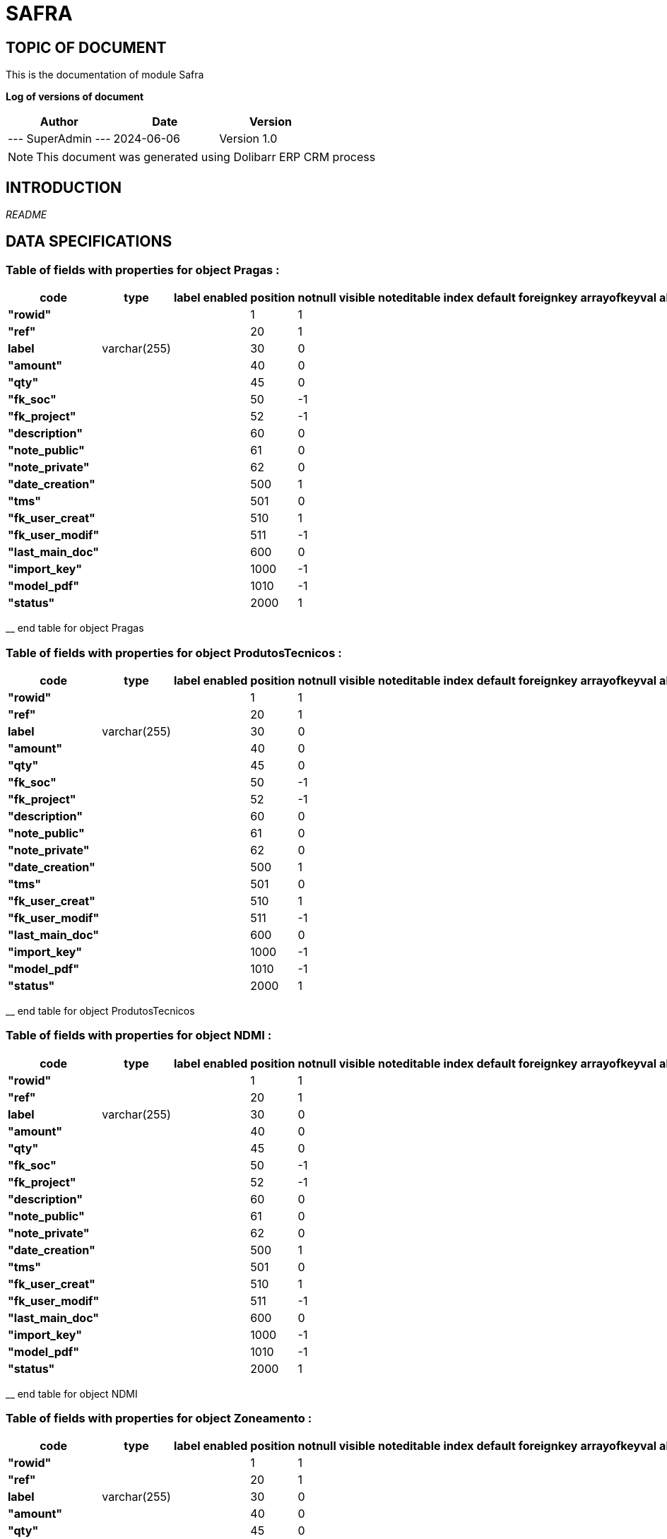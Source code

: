 = SAFRA =
:subtitle: SAFRA DOCUMENTATION
:source-highlighter: rouge
:companyname: Farmevo
:corpname: Farmevo
:orgname: Farmevo
:creator: SuperAdmin
:title: Documentation of module Safra
:subject: This document is the document of module Safra.
:keywords: Safra
// Date du document :
:docdate: 2024-06-06
:toc: manual
:toc-placement: preamble


== TOPIC OF DOCUMENT

This is the documentation of module Safra


*Log of versions of document*

[options="header",format="csv"]
|=== 
Author, Date, Version
--- SuperAdmin   ---, 2024-06-06, Version 1.0
|===


[NOTE]
==============
This document was generated using Dolibarr ERP CRM process
==============


:toc: manual
:toc-placement: preamble



== INTRODUCTION

//include::README.md[]
__README__

== DATA SPECIFICATIONS
=== Table of fields with properties for object *Pragas* : 
[options='header',grid=rows,frame=topbot,width=100%,caption=Organisation]
|===
|code|type|label|enabled|position|notnull|visible|noteditable|index|default|foreignkey|arrayofkeyval|alwayseditable|validate|searchall|comment|isameasure|css|cssview|csslist|help|showoncombobox|picto
|*"rowid"*||||1|1|||||||||||||||||
|*"ref"*||||20|1|||||||||||||||||
|*label*|varchar(255)|||30|0|||||||||||||||||
|*"amount"*||||40|0|||||||||||||||||
|*"qty"*||||45|0|||||||||||||||||
|*"fk_soc"*||||50|-1|||||||||||||||||
|*"fk_project"*||||52|-1|||||||||||||||||
|*"description"*||||60|0|||||||||||||||||
|*"note_public"*||||61|0|||||||||||||||||
|*"note_private"*||||62|0|||||||||||||||||
|*"date_creation"*||||500|1|||||||||||||||||
|*"tms"*||||501|0|||||||||||||||||
|*"fk_user_creat"*||||510|1|||||||||||||||||
|*"fk_user_modif"*||||511|-1|||||||||||||||||
|*"last_main_doc"*||||600|0|||||||||||||||||
|*"import_key"*||||1000|-1|||||||||||||||||
|*"model_pdf"*||||1010|-1|||||||||||||||||
|*"status"*||||2000|1|||||||||||||||||
|===
__ end table for object Pragas

=== Table of fields with properties for object *ProdutosTecnicos* : 
[options='header',grid=rows,frame=topbot,width=100%,caption=Organisation]
|===
|code|type|label|enabled|position|notnull|visible|noteditable|index|default|foreignkey|arrayofkeyval|alwayseditable|validate|searchall|comment|isameasure|css|cssview|csslist|help|showoncombobox|picto
|*"rowid"*||||1|1|||||||||||||||||
|*"ref"*||||20|1|||||||||||||||||
|*label*|varchar(255)|||30|0|||||||||||||||||
|*"amount"*||||40|0|||||||||||||||||
|*"qty"*||||45|0|||||||||||||||||
|*"fk_soc"*||||50|-1|||||||||||||||||
|*"fk_project"*||||52|-1|||||||||||||||||
|*"description"*||||60|0|||||||||||||||||
|*"note_public"*||||61|0|||||||||||||||||
|*"note_private"*||||62|0|||||||||||||||||
|*"date_creation"*||||500|1|||||||||||||||||
|*"tms"*||||501|0|||||||||||||||||
|*"fk_user_creat"*||||510|1|||||||||||||||||
|*"fk_user_modif"*||||511|-1|||||||||||||||||
|*"last_main_doc"*||||600|0|||||||||||||||||
|*"import_key"*||||1000|-1|||||||||||||||||
|*"model_pdf"*||||1010|-1|||||||||||||||||
|*"status"*||||2000|1|||||||||||||||||
|===
__ end table for object ProdutosTecnicos

=== Table of fields with properties for object *NDMI* : 
[options='header',grid=rows,frame=topbot,width=100%,caption=Organisation]
|===
|code|type|label|enabled|position|notnull|visible|noteditable|index|default|foreignkey|arrayofkeyval|alwayseditable|validate|searchall|comment|isameasure|css|cssview|csslist|help|showoncombobox|picto
|*"rowid"*||||1|1|||||||||||||||||
|*"ref"*||||20|1|||||||||||||||||
|*label*|varchar(255)|||30|0|||||||||||||||||
|*"amount"*||||40|0|||||||||||||||||
|*"qty"*||||45|0|||||||||||||||||
|*"fk_soc"*||||50|-1|||||||||||||||||
|*"fk_project"*||||52|-1|||||||||||||||||
|*"description"*||||60|0|||||||||||||||||
|*"note_public"*||||61|0|||||||||||||||||
|*"note_private"*||||62|0|||||||||||||||||
|*"date_creation"*||||500|1|||||||||||||||||
|*"tms"*||||501|0|||||||||||||||||
|*"fk_user_creat"*||||510|1|||||||||||||||||
|*"fk_user_modif"*||||511|-1|||||||||||||||||
|*"last_main_doc"*||||600|0|||||||||||||||||
|*"import_key"*||||1000|-1|||||||||||||||||
|*"model_pdf"*||||1010|-1|||||||||||||||||
|*"status"*||||2000|1|||||||||||||||||
|===
__ end table for object NDMI

=== Table of fields with properties for object *Zoneamento* : 
[options='header',grid=rows,frame=topbot,width=100%,caption=Organisation]
|===
|code|type|label|enabled|position|notnull|visible|noteditable|index|default|foreignkey|arrayofkeyval|alwayseditable|validate|searchall|comment|isameasure|css|cssview|csslist|help|showoncombobox|picto
|*"rowid"*||||1|1|||||||||||||||||
|*"ref"*||||20|1|||||||||||||||||
|*label*|varchar(255)|||30|0|||||||||||||||||
|*"amount"*||||40|0|||||||||||||||||
|*"qty"*||||45|0|||||||||||||||||
|*"fk_soc"*||||50|-1|||||||||||||||||
|*"fk_project"*||||52|-1|||||||||||||||||
|*"description"*||||60|0|||||||||||||||||
|*"note_public"*||||61|0|||||||||||||||||
|*"note_private"*||||62|0|||||||||||||||||
|*"date_creation"*||||500|1|||||||||||||||||
|*"tms"*||||501|0|||||||||||||||||
|*"fk_user_creat"*||||510|1|||||||||||||||||
|*"fk_user_modif"*||||511|-1|||||||||||||||||
|*"last_main_doc"*||||600|0|||||||||||||||||
|*"import_key"*||||1000|-1|||||||||||||||||
|*"model_pdf"*||||1010|-1|||||||||||||||||
|*"status"*||||2000|1|||||||||||||||||
|*"municipio"*||||50|0|||||||||||||||||
|*"uf"*||||50|0|||||||||||||||||
|*"cultura"*||||50|0|||||||||||||||||
|*"ciclo"*||||50|0|||||||||||||||||
|*"dia_ini"*||||50|0|||||||||||||||||
|*"mes_ini"*||||50|0|||||||||||||||||
|*"dia_fim"*||||50|0|||||||||||||||||
|*"mes_fim"*||||50|0|||||||||||||||||
|*"safra_ini"*||||50|0|||||||||||||||||
|*"safra_fim"*||||50|0|||||||||||||||||
|*"risco"*||||50|0|||||||||||||||||
|*"portaria"*||||50|0|||||||||||||||||
|===
__ end table for object Zoneamento

=== Table of fields with properties for object *Talhao* : 
[options='header',grid=rows,frame=topbot,width=100%,caption=Organisation]
|===
|code|type|label|enabled|position|notnull|visible|noteditable|index|default|foreignkey|arrayofkeyval|alwayseditable|validate|searchall|comment|isameasure|css|cssview|csslist|help|showoncombobox|picto
|*"rowid"*||||1|1|||||||||||||||||
|*"ref"*||||20|1|||||||||||||||||
|*label*|varchar(255)|||30|0|||||||||||||||||
|*"amount"*||||40|0|||||||||||||||||
|*"qty"*||||45|0|||||||||||||||||
|*"fk_soc"*||||50|-1|||||||||||||||||
|*"fk_project"*||||52|-1|||||||||||||||||
|*"description"*||||60|0|||||||||||||||||
|*"note_public"*||||61|0|||||||||||||||||
|*"note_private"*||||62|0|||||||||||||||||
|*"date_creation"*||||500|1|||||||||||||||||
|*"tms"*||||501|0|||||||||||||||||
|*"fk_user_creat"*||||510|1|||||||||||||||||
|*"fk_user_modif"*||||511|-1|||||||||||||||||
|*"last_main_doc"*||||600|0|||||||||||||||||
|*"import_key"*||||1000|-1|||||||||||||||||
|*"model_pdf"*||||1010|-1|||||||||||||||||
|*"status"*||||2000|1|||||||||||||||||
|*"poligon_points"*||||50|0|||||||||||||||||
|*"center"*||||50|0|||||||||||||||||
|*"area"*||||50|0|||||||||||||||||
|===
__ end table for object Talhao

=== Table of fields with properties for object *SWIR* : 
[options='header',grid=rows,frame=topbot,width=100%,caption=Organisation]
|===
|code|type|label|enabled|position|notnull|visible|noteditable|index|default|foreignkey|arrayofkeyval|alwayseditable|validate|searchall|comment|isameasure|css|cssview|csslist|help|showoncombobox|picto
|*"rowid"*||||1|1|||||||||||||||||
|*"ref"*||||20|1|||||||||||||||||
|*label*|varchar(255)|||30|0|||||||||||||||||
|*"amount"*||||40|0|||||||||||||||||
|*"qty"*||||45|0|||||||||||||||||
|*"fk_soc"*||||50|-1|||||||||||||||||
|*"fk_project"*||||52|-1|||||||||||||||||
|*"description"*||||60|0|||||||||||||||||
|*"note_public"*||||61|0|||||||||||||||||
|*"note_private"*||||62|0|||||||||||||||||
|*"date_creation"*||||500|1|||||||||||||||||
|*"tms"*||||501|0|||||||||||||||||
|*"fk_user_creat"*||||510|1|||||||||||||||||
|*"fk_user_modif"*||||511|-1|||||||||||||||||
|*"last_main_doc"*||||600|0|||||||||||||||||
|*"import_key"*||||1000|-1|||||||||||||||||
|*"model_pdf"*||||1010|-1|||||||||||||||||
|*"status"*||||2000|1|||||||||||||||||
|*"data"*||||50|1|||||||||||||||||
|*"talhao"*||||50|0|||||||||||||||||
|*"imagem"*||||50|1|||||||||||||||||
|===
__ end table for object SWIR

=== Table of fields with properties for object *RecomendacaoAdubo* : 
[options='header',grid=rows,frame=topbot,width=100%,caption=Organisation]
|===
|code|type|label|enabled|position|notnull|visible|noteditable|index|default|foreignkey|arrayofkeyval|alwayseditable|validate|searchall|comment|isameasure|css|cssview|csslist|help|showoncombobox|picto
|*"rowid"*||||1|1|||||||||||||||||
|*"ref"*||||20|1|||||||||||||||||
|*label*|varchar(255)|||30|0|||||||||||||||||
|*"amount"*||||40|0|||||||||||||||||
|*"qty"*||||45|0|||||||||||||||||
|*"fk_soc"*||||50|-1|||||||||||||||||
|*"fk_project"*||||52|-1|||||||||||||||||
|*"description"*||||60|0|||||||||||||||||
|*"note_public"*||||61|0|||||||||||||||||
|*"note_private"*||||62|0|||||||||||||||||
|*"date_creation"*||||500|1|||||||||||||||||
|*"tms"*||||501|0|||||||||||||||||
|*"fk_user_creat"*||||510|1|||||||||||||||||
|*"fk_user_modif"*||||511|-1|||||||||||||||||
|*"last_main_doc"*||||600|0|||||||||||||||||
|*"import_key"*||||1000|-1|||||||||||||||||
|*"model_pdf"*||||1010|-1|||||||||||||||||
|*"status"*||||2000|1|||||||||||||||||
|*"analise_solo"*||||50|1|||||||||||||||||
|*"recomendacao"*||||50|0|||||||||||||||||
|*"plano_cultivo"*||||50|1|||||||||||||||||
|===
__ end table for object RecomendacaoAdubo

=== Table of fields with properties for object *PlanoCultivo* : 
[options='header',grid=rows,frame=topbot,width=100%,caption=Organisation]
|===
|code|type|label|enabled|position|notnull|visible|noteditable|index|default|foreignkey|arrayofkeyval|alwayseditable|validate|searchall|comment|isameasure|css|cssview|csslist|help|showoncombobox|picto
|*"rowid"*||||1|1|||||||||||||||||
|*"ref"*||||20|1|||||||||||||||||
|*label*|varchar(255)|||30|0|||||||||||||||||
|*"amount"*||||40|0|||||||||||||||||
|*"qty"*||||45|0|||||||||||||||||
|*"fk_soc"*||||50|-1|||||||||||||||||
|*"fk_project"*||||52|-1|||||||||||||||||
|*"description"*||||60|0|||||||||||||||||
|*"note_public"*||||61|0|||||||||||||||||
|*"note_private"*||||62|0|||||||||||||||||
|*"date_creation"*||||500|1|||||||||||||||||
|*"tms"*||||501|0|||||||||||||||||
|*"fk_user_creat"*||||510|1|||||||||||||||||
|*"fk_user_modif"*||||511|-1|||||||||||||||||
|*"last_main_doc"*||||600|0|||||||||||||||||
|*"import_key"*||||1000|-1|||||||||||||||||
|*"model_pdf"*||||1010|-1|||||||||||||||||
|*"status"*||||2000|1|||||||||||||||||
|*"cultura"*||||50|1|||||||||||||||||
|*"cultivar"*||||50|1|||||||||||||||||
|===
__ end table for object PlanoCultivo

=== Table of fields with properties for object *NDWI* : 
[options='header',grid=rows,frame=topbot,width=100%,caption=Organisation]
|===
|code|type|label|enabled|position|notnull|visible|noteditable|index|default|foreignkey|arrayofkeyval|alwayseditable|validate|searchall|comment|isameasure|css|cssview|csslist|help|showoncombobox|picto
|*"rowid"*||||1|1|||||||||||||||||
|*"ref"*||||20|1|||||||||||||||||
|*label*|varchar(255)|||30|0|||||||||||||||||
|*"amount"*||||40|0|||||||||||||||||
|*"qty"*||||45|0|||||||||||||||||
|*"fk_soc"*||||50|-1|||||||||||||||||
|*"fk_project"*||||52|-1|||||||||||||||||
|*"description"*||||60|0|||||||||||||||||
|*"note_public"*||||61|0|||||||||||||||||
|*"note_private"*||||62|0|||||||||||||||||
|*"date_creation"*||||500|1|||||||||||||||||
|*"tms"*||||501|0|||||||||||||||||
|*"fk_user_creat"*||||510|1|||||||||||||||||
|*"fk_user_modif"*||||511|-1|||||||||||||||||
|*"last_main_doc"*||||600|0|||||||||||||||||
|*"import_key"*||||1000|-1|||||||||||||||||
|*"model_pdf"*||||1010|-1|||||||||||||||||
|*"status"*||||2000|1|||||||||||||||||
|*"data"*||||50|1|||||||||||||||||
|*"talhao"*||||50|0|||||||||||||||||
|*"imagem"*||||50|1|||||||||||||||||
|===
__ end table for object NDWI

=== Table of fields with properties for object *NDVI* : 
[options='header',grid=rows,frame=topbot,width=100%,caption=Organisation]
|===
|code|type|label|enabled|position|notnull|visible|noteditable|index|default|foreignkey|arrayofkeyval|alwayseditable|validate|searchall|comment|isameasure|css|cssview|csslist|help|showoncombobox|picto
|*"rowid"*||||1|1|||||||||||||||||
|*"ref"*||||20|1|||||||||||||||||
|*label*|varchar(255)|||30|0|||||||||||||||||
|*"amount"*||||40|0|||||||||||||||||
|*"qty"*||||45|0|||||||||||||||||
|*"fk_soc"*||||50|-1|||||||||||||||||
|*"fk_project"*||||52|-1|||||||||||||||||
|*"description"*||||60|0|||||||||||||||||
|*"note_public"*||||61|0|||||||||||||||||
|*"note_private"*||||62|0|||||||||||||||||
|*"date_creation"*||||500|1|||||||||||||||||
|*"tms"*||||501|0|||||||||||||||||
|*"fk_user_creat"*||||510|1|||||||||||||||||
|*"fk_user_modif"*||||511|-1|||||||||||||||||
|*"last_main_doc"*||||600|0|||||||||||||||||
|*"import_key"*||||1000|-1|||||||||||||||||
|*"model_pdf"*||||1010|-1|||||||||||||||||
|*"status"*||||2000|1|||||||||||||||||
|*"data"*||||50|1|||||||||||||||||
|*"talhao"*||||50|0|||||||||||||||||
|*"imagem"*||||50|1|||||||||||||||||
|===
__ end table for object NDVI

=== Table of fields with properties for object *Municipio* : 
[options='header',grid=rows,frame=topbot,width=100%,caption=Organisation]
|===
|code|type|label|enabled|position|notnull|visible|noteditable|index|default|foreignkey|arrayofkeyval|alwayseditable|validate|searchall|comment|isameasure|css|cssview|csslist|help|showoncombobox|picto
|*"rowid"*||||1|1|||||||||||||||||
|*"ref"*||||20|1|||||||||||||||||
|*label*|varchar(255)|||30|0|||||||||||||||||
|*"amount"*||||40|0|||||||||||||||||
|*"qty"*||||45|0|||||||||||||||||
|*"fk_soc"*||||50|-1|||||||||||||||||
|*"fk_project"*||||52|-1|||||||||||||||||
|*"description"*||||60|0|||||||||||||||||
|*"note_public"*||||61|0|||||||||||||||||
|*"note_private"*||||62|0|||||||||||||||||
|*"date_creation"*||||500|1|||||||||||||||||
|*"tms"*||||501|0|||||||||||||||||
|*"fk_user_creat"*||||510|1|||||||||||||||||
|*"fk_user_modif"*||||511|-1|||||||||||||||||
|*"last_main_doc"*||||600|0|||||||||||||||||
|*"import_key"*||||1000|-1|||||||||||||||||
|*"model_pdf"*||||1010|-1|||||||||||||||||
|*"status"*||||2000|1|||||||||||||||||
|*"cod_ibge"*||||50|1|||||||||||||||||
|===
__ end table for object Municipio

=== Table of fields with properties for object *JanelaPlantio* : 
[options='header',grid=rows,frame=topbot,width=100%,caption=Organisation]
|===
|code|type|label|enabled|position|notnull|visible|noteditable|index|default|foreignkey|arrayofkeyval|alwayseditable|validate|searchall|comment|isameasure|css|cssview|csslist|help|showoncombobox|picto
|*"rowid"*||||1|1|||||||||||||||||
|*"ref"*||||20|1|||||||||||||||||
|*label*|varchar(255)|||30|0|||||||||||||||||
|*"amount"*||||40|0|||||||||||||||||
|*"qty"*||||45|0|||||||||||||||||
|*"fk_soc"*||||50|-1|||||||||||||||||
|*"fk_project"*||||52|-1|||||||||||||||||
|*"description"*||||60|0|||||||||||||||||
|*"note_public"*||||61|0|||||||||||||||||
|*"note_private"*||||62|0|||||||||||||||||
|*"date_creation"*||||500|1|||||||||||||||||
|*"tms"*||||501|0|||||||||||||||||
|*"fk_user_creat"*||||510|1|||||||||||||||||
|*"fk_user_modif"*||||511|-1|||||||||||||||||
|*"last_main_doc"*||||600|0|||||||||||||||||
|*"import_key"*||||1000|-1|||||||||||||||||
|*"model_pdf"*||||1010|-1|||||||||||||||||
|*"status"*||||2000|1|||||||||||||||||
|===
__ end table for object JanelaPlantio

=== Table of fields with properties for object *ExpectativaProdutividade* : 
[options='header',grid=rows,frame=topbot,width=100%,caption=Organisation]
|===
|code|type|label|enabled|position|notnull|visible|noteditable|index|default|foreignkey|arrayofkeyval|alwayseditable|validate|searchall|comment|isameasure|css|cssview|csslist|help|showoncombobox|picto
|*"rowid"*||||1|1|||||||||||||||||
|*"ref"*||||20|1|||||||||||||||||
|*label*|varchar(255)|||30|0|||||||||||||||||
|*"amount"*||||40|0|||||||||||||||||
|*"qty"*||||45|0|||||||||||||||||
|*"fk_soc"*||||50|-1|||||||||||||||||
|*"fk_project"*||||52|-1|||||||||||||||||
|*"description"*||||60|0|||||||||||||||||
|*"note_public"*||||61|0|||||||||||||||||
|*"note_private"*||||62|0|||||||||||||||||
|*"date_creation"*||||500|1|||||||||||||||||
|*"tms"*||||501|0|||||||||||||||||
|*"fk_user_creat"*||||510|1|||||||||||||||||
|*"fk_user_modif"*||||511|-1|||||||||||||||||
|*"last_main_doc"*||||600|0|||||||||||||||||
|*"import_key"*||||1000|-1|||||||||||||||||
|*"model_pdf"*||||1010|-1|||||||||||||||||
|*"status"*||||2000|1|||||||||||||||||
|===
__ end table for object ExpectativaProdutividade

=== Table of fields with properties for object *EVI* : 
[options='header',grid=rows,frame=topbot,width=100%,caption=Organisation]
|===
|code|type|label|enabled|position|notnull|visible|noteditable|index|default|foreignkey|arrayofkeyval|alwayseditable|validate|searchall|comment|isameasure|css|cssview|csslist|help|showoncombobox|picto
|*"rowid"*||||1|1|||||||||||||||||
|*"ref"*||||20|1|||||||||||||||||
|*label*|varchar(255)|||30|0|||||||||||||||||
|*"amount"*||||40|0|||||||||||||||||
|*"qty"*||||45|0|||||||||||||||||
|*"fk_soc"*||||50|-1|||||||||||||||||
|*"fk_project"*||||52|-1|||||||||||||||||
|*"description"*||||60|0|||||||||||||||||
|*"note_public"*||||61|0|||||||||||||||||
|*"note_private"*||||62|0|||||||||||||||||
|*"date_creation"*||||500|1|||||||||||||||||
|*"tms"*||||501|0|||||||||||||||||
|*"fk_user_creat"*||||510|1|||||||||||||||||
|*"fk_user_modif"*||||511|-1|||||||||||||||||
|*"last_main_doc"*||||600|0|||||||||||||||||
|*"import_key"*||||1000|-1|||||||||||||||||
|*"model_pdf"*||||1010|-1|||||||||||||||||
|*"status"*||||2000|1|||||||||||||||||
|*"data"*||||50|1|||||||||||||||||
|*"talhao"*||||50|0|||||||||||||||||
|*"imagem"*||||50|1|||||||||||||||||
|===
__ end table for object EVI

=== Table of fields with properties for object *Evento* : 
[options='header',grid=rows,frame=topbot,width=100%,caption=Organisation]
|===
|code|type|label|enabled|position|notnull|visible|noteditable|index|default|foreignkey|arrayofkeyval|alwayseditable|validate|searchall|comment|isameasure|css|cssview|csslist|help|showoncombobox|picto
|*"rowid"*||||1|1|||||||||||||||||
|*"ref"*||||20|1|||||||||||||||||
|*label*|varchar(255)|||30|0|||||||||||||||||
|*"amount"*||||40|0|||||||||||||||||
|*"qty"*||||45|0|||||||||||||||||
|*"fk_soc"*||||50|-1|||||||||||||||||
|*"fk_project"*||||52|-1|||||||||||||||||
|*"description"*||||60|0|||||||||||||||||
|*"note_public"*||||61|0|||||||||||||||||
|*"note_private"*||||62|0|||||||||||||||||
|*"date_creation"*||||500|1|||||||||||||||||
|*"tms"*||||501|0|||||||||||||||||
|*"fk_user_creat"*||||510|1|||||||||||||||||
|*"fk_user_modif"*||||511|-1|||||||||||||||||
|*"last_main_doc"*||||600|0|||||||||||||||||
|*"import_key"*||||1000|-1|||||||||||||||||
|*"model_pdf"*||||1010|-1|||||||||||||||||
|*"status"*||||2000|1|||||||||||||||||
|===
__ end table for object Evento

=== Table of fields with properties for object *Cultura* : 
[options='header',grid=rows,frame=topbot,width=100%,caption=Organisation]
|===
|code|type|label|enabled|position|notnull|visible|noteditable|index|default|foreignkey|arrayofkeyval|alwayseditable|validate|searchall|comment|isameasure|css|cssview|csslist|help|showoncombobox|picto
|*"rowid"*||||1|1|||||||||||||||||
|*"ref"*||||20|1|||||||||||||||||
|*label*|varchar(255)|||30|0|||||||||||||||||
|*"qty"*||||45|0|||||||||||||||||
|*"fk_soc"*||||50|-1|||||||||||||||||
|*"description"*||||60|0|||||||||||||||||
|*"note_public"*||||61|0|||||||||||||||||
|*"note_private"*||||62|0|||||||||||||||||
|*"date_creation"*||||500|1|||||||||||||||||
|*"tms"*||||501|0|||||||||||||||||
|*"fk_user_creat"*||||510|1|||||||||||||||||
|*"fk_user_modif"*||||511|-1|||||||||||||||||
|*"last_main_doc"*||||600|0|||||||||||||||||
|*"import_key"*||||1000|-1|||||||||||||||||
|*"model_pdf"*||||1010|-1|||||||||||||||||
|*"status"*||||2000|1|||||||||||||||||
|*"embrapa_id"*||||50|0|||||||||||||||||
|*"necessidade_n"*||||50|1|||||||||||||||||
|*"necessidade_p"*||||50|1|||||||||||||||||
|*"necessidade_k"*||||50|1|||||||||||||||||
|*"saturacao_bases_ideal"*||||50|1|||||||||||||||||
|===
__ end table for object Cultura

=== Table of fields with properties for object *Cultivar* : 
[options='header',grid=rows,frame=topbot,width=100%,caption=Organisation]
|===
|code|type|label|enabled|position|notnull|visible|noteditable|index|default|foreignkey|arrayofkeyval|alwayseditable|validate|searchall|comment|isameasure|css|cssview|csslist|help|showoncombobox|picto
|*"rowid"*||||1|1|||||||||||||||||
|*"ref"*||||20|1|||||||||||||||||
|*label*|varchar(255)|||30|0|||||||||||||||||
|*"amount"*||||40|0|||||||||||||||||
|*"qty"*||||45|0|||||||||||||||||
|*"fk_soc"*||||50|-1|||||||||||||||||
|*"fk_project"*||||52|-1|||||||||||||||||
|*"description"*||||60|0|||||||||||||||||
|*"note_public"*||||61|0|||||||||||||||||
|*"note_private"*||||62|0|||||||||||||||||
|*"date_creation"*||||500|1|||||||||||||||||
|*"tms"*||||501|0|||||||||||||||||
|*"fk_user_creat"*||||510|1|||||||||||||||||
|*"fk_user_modif"*||||511|-1|||||||||||||||||
|*"last_main_doc"*||||600|0|||||||||||||||||
|*"import_key"*||||1000|-1|||||||||||||||||
|*"model_pdf"*||||1010|-1|||||||||||||||||
|*"status"*||||2000|1|||||||||||||||||
|*"cultura"*||||50|1|||||||||||||||||
|*"obtentor_mantenedor"*||||50|0|||||||||||||||||
|*"rnc"*||||50|0|||||||||||||||||
|*"embrapa_id"*||||50|0|||||||||||||||||
|*"safra"*||||50|0|||||||||||||||||
|*"potencial_produtivo"*||||50|0|||||||||||||||||
|*"uf"*||||50|0|||||||||||||||||
|*"grupo"*||||50|0|||||||||||||||||
|*"floracao"*||||50|0|||||||||||||||||
|*"maturacao_fisiologica"*||||50|0|||||||||||||||||
|*"enchimento_graos"*||||50|0|||||||||||||||||
|*"sistema_cultivo"*||||50|0|||||||||||||||||
|*"genetica"*||||50|0|||||||||||||||||
|*"regiao"*||||50|0|||||||||||||||||
|*"grupo_bioclimatico"*||||50|0|||||||||||||||||
|*"observacao"*||||50|0|||||||||||||||||
|*"data_atualizacao"*||||50|0|||||||||||||||||
|===
__ end table for object Cultivar

=== Table of fields with properties for object *Colheita* : 
[options='header',grid=rows,frame=topbot,width=100%,caption=Organisation]
|===
|code|type|label|enabled|position|notnull|visible|noteditable|index|default|foreignkey|arrayofkeyval|alwayseditable|validate|searchall|comment|isameasure|css|cssview|csslist|help|showoncombobox|picto
|*"rowid"*||||1|1|||||||||||||||||
|*"ref"*||||20|1|||||||||||||||||
|*label*|varchar(255)|||30|0|||||||||||||||||
|*"amount"*||||40|0|||||||||||||||||
|*"qty"*||||45|0|||||||||||||||||
|*"fk_soc"*||||50|-1|||||||||||||||||
|*"fk_project"*||||52|-1|||||||||||||||||
|*"description"*||||60|0|||||||||||||||||
|*"note_public"*||||61|0|||||||||||||||||
|*"note_private"*||||62|0|||||||||||||||||
|*"date_creation"*||||500|1|||||||||||||||||
|*"tms"*||||501|0|||||||||||||||||
|*"fk_user_creat"*||||510|1|||||||||||||||||
|*"fk_user_modif"*||||511|-1|||||||||||||||||
|*"last_main_doc"*||||600|0|||||||||||||||||
|*"import_key"*||||1000|-1|||||||||||||||||
|*"model_pdf"*||||1010|-1|||||||||||||||||
|*"status"*||||2000|1|||||||||||||||||
|===
__ end table for object Colheita

=== Table of fields with properties for object *Aplicacao* : 
[options='header',grid=rows,frame=topbot,width=100%,caption=Organisation]
|===
|code|type|label|enabled|position|notnull|visible|noteditable|index|default|foreignkey|arrayofkeyval|alwayseditable|validate|searchall|comment|isameasure|css|cssview|csslist|help|showoncombobox|picto
|*"rowid"*||||1|1|||||||||||||||||
|*"ref"*||||20|1|||||||||||||||||
|*label*|varchar(255)|||30|0|||||||||||||||||
|*"amount"*||||40|0|||||||||||||||||
|*"qty"*||||45|0|||||||||||||||||
|*"fk_soc"*||||50|-1|||||||||||||||||
|*"fk_project"*||||52|-1|||||||||||||||||
|*"description"*||||60|0|||||||||||||||||
|*"note_public"*||||61|0|||||||||||||||||
|*"note_private"*||||62|0|||||||||||||||||
|*"date_creation"*||||500|1|||||||||||||||||
|*"tms"*||||501|0|||||||||||||||||
|*"fk_user_creat"*||||510|1|||||||||||||||||
|*"fk_user_modif"*||||511|-1|||||||||||||||||
|*"last_main_doc"*||||600|0|||||||||||||||||
|*"import_key"*||||1000|-1|||||||||||||||||
|*"model_pdf"*||||1010|-1|||||||||||||||||
|*"status"*||||2000|1|||||||||||||||||
|===
__ end table for object Aplicacao

=== Table of fields with properties for object *AnaliseSolo* : 
[options='header',grid=rows,frame=topbot,width=100%,caption=Organisation]
|===
|code|type|label|enabled|position|notnull|visible|noteditable|index|default|foreignkey|arrayofkeyval|alwayseditable|validate|searchall|comment|isameasure|css|cssview|csslist|help|showoncombobox|picto
|*"rowid"*||||1|1|||||||||||||||||
|*"ref"*||||20|1|||||||||||||||||
|*label*|varchar(255)|||30|0|||||||||||||||||
|*"amount"*||||40|0|||||||||||||||||
|*"qty"*||||45|0|||||||||||||||||
|*"fk_soc"*||||50|-1|||||||||||||||||
|*"fk_project"*||||52|-1|||||||||||||||||
|*"description"*||||60|0|||||||||||||||||
|*"note_public"*||||61|0|||||||||||||||||
|*"note_private"*||||62|0|||||||||||||||||
|*"date_creation"*||||500|1|||||||||||||||||
|*"tms"*||||501|0|||||||||||||||||
|*"fk_user_creat"*||||510|1|||||||||||||||||
|*"fk_user_modif"*||||511|-1|||||||||||||||||
|*"last_main_doc"*||||600|0|||||||||||||||||
|*"import_key"*||||1000|-1|||||||||||||||||
|*"model_pdf"*||||1010|-1|||||||||||||||||
|*"status"*||||2000|1|||||||||||||||||
|*"data_coleta"*||||50|1|||||||||||||||||
|*"localizacao"*||||50|1|||||||||||||||||
|*"profundidade_amostra"*||||50|0|||||||||||||||||
|*"ph"*||||50|1|||||||||||||||||
|*"materia_organica"*||||50|1|||||||||||||||||
|*"n_total"*||||50|1|||||||||||||||||
|*"fosforo"*||||50|1|||||||||||||||||
|*"potassio"*||||50|1|||||||||||||||||
|*"calcio"*||||50|1|||||||||||||||||
|*"magnesio"*||||50|1|||||||||||||||||
|*"enxofre"*||||50|0|||||||||||||||||
|*"textura"*||||50|0|||||||||||||||||
|*"densidade"*||||50|0|||||||||||||||||
|*"ctc"*||||50|1|||||||||||||||||
|*"saturacao_bases"*||||50|1|||||||||||||||||
|*"aluminio"*||||50|0|||||||||||||||||
|*"hidrogenio"*||||50|0|||||||||||||||||
|*"zinco"*||||50|0|||||||||||||||||
|*"cobre"*||||50|0|||||||||||||||||
|*"manganes"*||||50|0|||||||||||||||||
|*"ferro"*||||50|0|||||||||||||||||
|*"boro"*||||50|0|||||||||||||||||
|===
__ end table for object AnaliseSolo


__DATA_SPECIFICATION__


== MATRIX OF PERMISSIONS

[options='header',grid=rows,width=60%,caption=Organisation]
|===
|Objects|Permission
|*cultivar*|Read Cultivar object of Safra , Create/Update Cultivar object of Safra , Delete Cultivar object of Safra , 
|*cultura*|Read Cultura object of Safra , Create/Update Cultura object of Safra , Delete Cultura object of Safra , 
|*talhao*|Read Talhao object of Safra , Create/Update Talhao object of Safra , Delete Talhao object of Safra , 
|*analisesolo*|Read AnaliseSolo object of Safra , Create/Update AnaliseSolo object of Safra , Delete AnaliseSolo object of Safra , 
|*colheita*|Read Colheita object of Safra , Create/Update Colheita object of Safra , Delete Colheita object of Safra , 
|*evento*|Read Evento object of Safra , Create/Update Evento object of Safra , Delete Evento object of Safra , 
|*recomendacaoadubo*|Read RecomendacaoAdubo object of Safra , Create/Update RecomendacaoAdubo object of Safra , Delete RecomendacaoAdubo object of Safra , 
|*aplicacao*|Read Aplicacao object of Safra , Create/Update Aplicacao object of Safra , Delete Aplicacao object of Safra , 
|*municipio*|Read Municipio object of Safra , Create/Update Municipio object of Safra , Delete Municipio object of Safra , 

|===



== OTHER

__API_DOC__


== CHANGELOG


# CHANGELOG SAFRA FOR [DOLIBARR ERP CRM](https://www.dolibarr.org)
 1.0
Initial version

